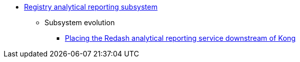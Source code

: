 ***** xref:arch:architecture/registry/operational/reporting/overview.adoc[Registry analytical reporting subsystem]
****** Subsystem evolution
******* xref:arch:architecture/registry/operational/reporting/kong-redash.adoc[Placing the Redash analytical reporting service downstream of Kong]